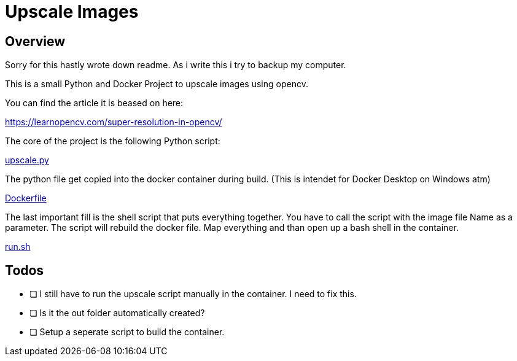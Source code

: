 = Upscale Images 

== Overview 

Sorry for this hastly wrote down readme. As i write this i try to backup my computer. 

This is a small Python and Docker Project to upscale images using opencv. 

You can find the article it is beased on here: 

https://learnopencv.com/super-resolution-in-opencv/

The core of the project is the following Python script: 

link:upscale.py[]

The python file get copied into the docker container during build. (This is intendet for Docker Desktop on Windows atm)

link:Dockerfile[]

The last important fill is the shell script that puts everything together. You have to call the script with the image file Name as a parameter. The script will rebuild the docker file. Map everything and than open up a bash shell in the container. 

link:run.sh[]

== Todos

* [ ] I still have to run the upscale script manually in the container. I need to fix this. 
* [ ] Is it the out folder automatically created? 
* [ ] Setup a seperate script to build the container. 